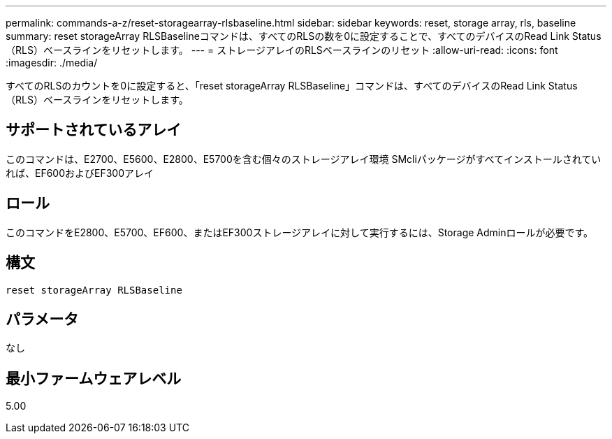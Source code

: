 ---
permalink: commands-a-z/reset-storagearray-rlsbaseline.html 
sidebar: sidebar 
keywords: reset, storage array, rls, baseline 
summary: reset storageArray RLSBaselineコマンドは、すべてのRLSの数を0に設定することで、すべてのデバイスのRead Link Status（RLS）ベースラインをリセットします。 
---
= ストレージアレイのRLSベースラインのリセット
:allow-uri-read: 
:icons: font
:imagesdir: ./media/


[role="lead"]
すべてのRLSのカウントを0に設定すると、「reset storageArray RLSBaseline」コマンドは、すべてのデバイスのRead Link Status（RLS）ベースラインをリセットします。



== サポートされているアレイ

このコマンドは、E2700、E5600、E2800、E5700を含む個々のストレージアレイ環境 SMcliパッケージがすべてインストールされていれば、EF600およびEF300アレイ



== ロール

このコマンドをE2800、E5700、EF600、またはEF300ストレージアレイに対して実行するには、Storage Adminロールが必要です。



== 構文

[listing]
----
reset storageArray RLSBaseline
----


== パラメータ

なし



== 最小ファームウェアレベル

5.00
